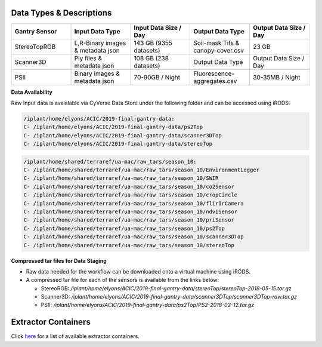 Data Types & Descriptions
-------------------------

.. list-table::
   :widths: 25 25 25 25 25
   :header-rows: 1

   * - Gantry Sensor
     - Input Data Type
     - Input Data Size / Day
     - Output Data Type
     - Output Data Size / Day
   * - StereoTopRGB
     - L,R-Binary images & metadata json 
     - 143 GB (9355 datasets)
     - Soil-mask Tifs & canopy-cover.csv
     - 23 GB 
   * - Scanner3D
     - Ply files & metadata json
     - 108 GB (238 datasets)
     - Output Data Type
     - Output Data Size / Day
   * - PSII 
     - Binary images & metadata json
     - 70-90GB / Night
     - Fluorescence-aggregates.csv 
     - 30-35MB / Night


**Data Availability**

Raw Input data is avaialable via CyVerse Data Store under the following folder and can be accessed using iRODS:

.. code::

   /iplant/home/elyons/ACIC/2019-final-gantry-data:
   C- /iplant/home/elyons/ACIC/2019-final-gantry-data/ps2Top
   C- /iplant/home/elyons/ACIC/2019-final-gantry-data/scanner3DTop
   C- /iplant/home/elyons/ACIC/2019-final-gantry-data/stereoTop

.. code::

   /iplant/home/shared/terraref/ua-mac/raw_tars/season_10:
   C- /iplant/home/shared/terraref/ua-mac/raw_tars/season_10/EnvironmentLogger
   C- /iplant/home/shared/terraref/ua-mac/raw_tars/season_10/SWIR
   C- /iplant/home/shared/terraref/ua-mac/raw_tars/season_10/co2Sensor
   C- /iplant/home/shared/terraref/ua-mac/raw_tars/season_10/cropCircle
   C- /iplant/home/shared/terraref/ua-mac/raw_tars/season_10/flirIrCamera
   C- /iplant/home/shared/terraref/ua-mac/raw_tars/season_10/ndviSensor
   C- /iplant/home/shared/terraref/ua-mac/raw_tars/season_10/priSensor
   C- /iplant/home/shared/terraref/ua-mac/raw_tars/season_10/ps2Top
   C- /iplant/home/shared/terraref/ua-mac/raw_tars/season_10/scanner3DTop
   C- /iplant/home/shared/terraref/ua-mac/raw_tars/season_10/stereoTop

   
**Compressed tar files for Data Staging**
  
- Raw data needed for the workflow can be downloaded onto a virtual machine using iRODS. 
- A compressed tar file for each of the sensors is available from the links below: 

  - StereoRGB: `/iplant/home/elyons/ACIC/2019-final-gantry-data/stereoTop/stereoTop-2018-05-15.tar.gz`
  
  - Scanner3D: `/iplant/home/elyons/ACIC/2019-final-gantry-data/scanner3DTop/scanner3DTop-raw.tar.gz`
  
  - PSII: `/iplant/home/elyons/ACIC/2019-final-gantry-data/ps2Top/PS2-2018-02-12.tar.gz`
  
  
Extractor Containers
--------------------

Click `here <https://github.com/uacic/PhytoOracle/blob/master/docs/containers.md>`_ for a list of available extractor containers.
